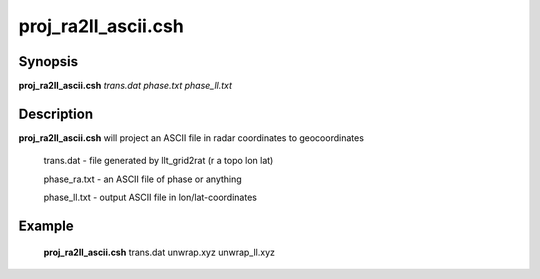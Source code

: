 .. index:: ! proj_ra2ll_ascii.csh 

**************
proj_ra2ll_ascii.csh
**************

Synopsis
--------
**proj_ra2ll_ascii.csh** *trans.dat phase.txt phase_ll.txt*

Description
-----------
**proj_ra2ll_ascii.csh** will project an ASCII file in radar coordinates to geocoordinates

        trans.dat    - file generated by llt_grid2rat  (r a topo lon lat)

        phase_ra.txt - an ASCII file of phase or anything

        phase_ll.txt - output ASCII file in lon/lat-coordinates

Example
-------
  **proj_ra2ll_ascii.csh** trans.dat unwrap.xyz unwrap_ll.xyz 
